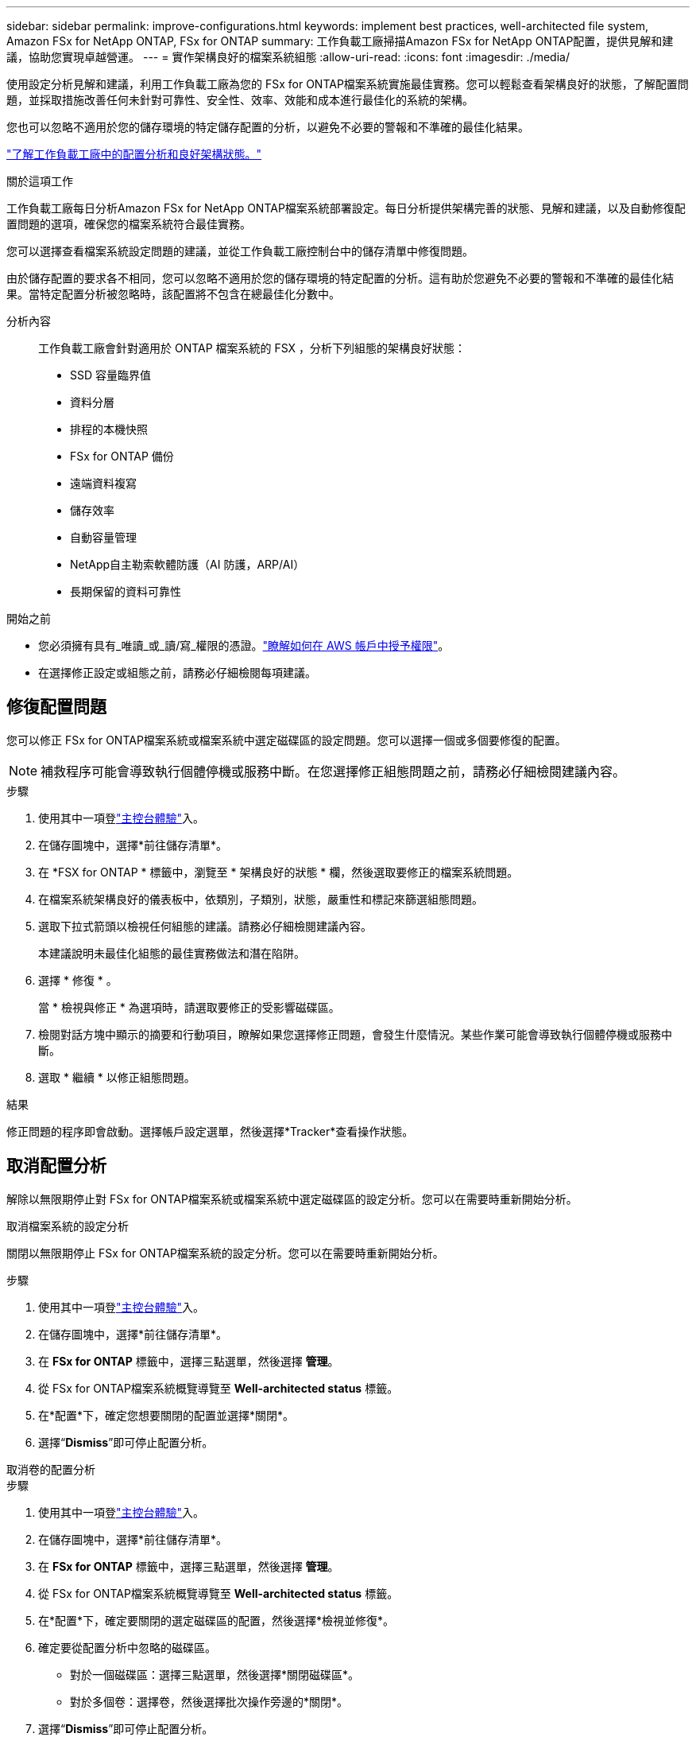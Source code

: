 ---
sidebar: sidebar 
permalink: improve-configurations.html 
keywords: implement best practices, well-architected file system, Amazon FSx for NetApp ONTAP, FSx for ONTAP 
summary: 工作負載工廠掃描Amazon FSx for NetApp ONTAP配置，提供見解和建議，協助您實現卓越營運。 
---
= 實作架構良好的檔案系統組態
:allow-uri-read: 
:icons: font
:imagesdir: ./media/


[role="lead"]
使用設定分析見解和建議，利用工作負載工廠為您的 FSx for ONTAP檔案系統實施最佳實務。您可以輕鬆查看架構良好的狀態，了解配置問題，並採取措施改善任何未針對可靠性、安全性、效率、效能和成本進行最佳化的系統的架構。

您也可以忽略不適用於您的儲存環境的特定儲存配置的分析，以避免不必要的警報和不準確的最佳化結果。

link:configuration-analysis.html["了解工作負載工廠中的配置分析和良好架構狀態。"]

.關於這項工作
工作負載工廠每日分析Amazon FSx for NetApp ONTAP檔案系統部署設定。每日分析提供架構完善的狀態、見解和建議，以及自動修復配置問題的選項，確保您的檔案系統符合最佳實務。

您可以選擇查看檔案系統設定問題的建議，並從工作負載工廠控制台中的儲存清單中修復問題。

由於儲存配置的要求各不相同，您可以忽略不適用於您的儲存環境的特定配置的分析。這有助於您避免不必要的警報和不準確的最佳化結果。當特定配置分析被忽略時，該配置將不包含在總最佳化分數中。

分析內容:: 工作負載工廠會針對適用於 ONTAP 檔案系統的 FSX ，分析下列組態的架構良好狀態：
+
--
* SSD 容量臨界值
* 資料分層
* 排程的本機快照
* FSx for ONTAP 備份
* 遠端資料複寫
* 儲存效率
* 自動容量管理
* NetApp自主勒索軟體防護（AI 防護，ARP/AI）
* 長期保留的資料可靠性


--


.開始之前
* 您必須擁有具有_唯讀_或_讀/寫_權限的憑證。link:https://docs.netapp.com/us-en/workload-setup-admin/add-credentials.html["瞭解如何在 AWS 帳戶中授予權限"^]。
* 在選擇修正設定或組態之前，請務必仔細檢閱每項建議。




== 修復配置問題

您可以修正 FSx for ONTAP檔案系統或檔案系統中選定磁碟區的設定問題。您可以選擇一個或多個要修復的配置。


NOTE: 補救程序可能會導致執行個體停機或服務中斷。在您選擇修正組態問題之前，請務必仔細檢閱建議內容。

.步驟
. 使用其中一項登link:https://docs.netapp.com/us-en/workload-setup-admin/console-experiences.html["主控台體驗"^]入。
. 在儲存圖塊中，選擇*前往儲存清單*。
. 在 *FSX for ONTAP * 標籤中，瀏覽至 * 架構良好的狀態 * 欄，然後選取要修正的檔案系統問題。
. 在檔案系統架構良好的儀表板中，依類別，子類別，狀態，嚴重性和標記來篩選組態問題。
. 選取下拉式箭頭以檢視任何組態的建議。請務必仔細檢閱建議內容。
+
本建議說明未最佳化組態的最佳實務做法和潛在陷阱。

. 選擇 * 修復 * 。
+
當 * 檢視與修正 * 為選項時，請選取要修正的受影響磁碟區。

. 檢閱對話方塊中顯示的摘要和行動項目，瞭解如果您選擇修正問題，會發生什麼情況。某些作業可能會導致執行個體停機或服務中斷。
. 選取 * 繼續 * 以修正組態問題。


.結果
修正問題的程序即會啟動。選擇帳戶設定選單，然後選擇*Tracker*查看操作狀態。



== 取消配置分析

解除以無限期停止對 FSx for ONTAP檔案系統或檔案系統中選定磁碟區的設定分析。您可以在需要時重新開始分析。

[role="tabbed-block"]
====
.取消檔案系統的設定分析
--
關閉以無限期停止 FSx for ONTAP檔案系統的設定分析。您可以在需要時重新開始分析。

.步驟
. 使用其中一項登link:https://docs.netapp.com/us-en/workload-setup-admin/console-experiences.html["主控台體驗"^]入。
. 在儲存圖塊中，選擇*前往儲存清單*。
. 在 *FSx for ONTAP* 標籤中，選擇三點選單，然後選擇 *管理*。
. 從 FSx for ONTAP檔案系統概覽導覽至 *Well-architected status* 標籤。
. 在*配置*下，確定您想要關閉的配置並選擇*關閉*。
. 選擇“*Dismiss*”即可停止配置分析。


--
.取消卷的配置分析
--
.步驟
. 使用其中一項登link:https://docs.netapp.com/us-en/workload-setup-admin/console-experiences.html["主控台體驗"^]入。
. 在儲存圖塊中，選擇*前往儲存清單*。
. 在 *FSx for ONTAP* 標籤中，選擇三點選單，然後選擇 *管理*。
. 從 FSx for ONTAP檔案系統概覽導覽至 *Well-architected status* 標籤。
. 在*配置*下，確定要關閉的選定磁碟區的配置，然後選擇*檢視並修復*。
. 確定要從配置分析中忽略的磁碟區。
+
** 對於一個磁碟區：選擇三點選單，然後選擇*關閉磁碟區*。
** 對於多個卷：選擇卷，然後選擇批次操作旁邊的*關閉*。


. 選擇“*Dismiss*”即可停止配置分析。
. 在「關閉磁碟區」對話方塊中，選擇「*關閉*」進行確認。


--
====
.結果
檔案系統或選定磁碟區的配置分析停止。

您可以隨時重新啟動分析。此配置不再包含在總最佳化分數中。



== 重新啟動已解除的組態分析

隨時重新啟動已解除的組態分析。您可以選擇一個或多個要重新啟動的配置。

[role="tabbed-block"]
====
.重新啟動檔案系統的設定分析
--
.步驟
. 使用其中一項登link:https://docs.netapp.com/us-en/workload-setup-admin/console-experiences.html["主控台體驗"^]入。
. 在儲存圖塊中，選擇*前往儲存清單*。
. 在 *FSx for ONTAP* 標籤中，選擇三點選單，然後選擇 *管理*。
. 從 FSx for ONTAP檔案系統概覽導覽至 *Well-architected status* 標籤。
. 在*配置*旁邊，選擇*已消除的配置*。
. 確定您想要重新啟動的配置並選擇*重新啟動*。


--
.重新啟動磁碟區的配置分析
--
.步驟
. 使用其中一項登link:https://docs.netapp.com/us-en/workload-setup-admin/console-experiences.html["主控台體驗"^]入。
. 在儲存圖塊中，選擇*前往儲存清單*。
. 在 *FSx for ONTAP* 標籤中，選擇三點選單，然後選擇 *管理*。
. 從 FSx for ONTAP檔案系統概覽導覽至 *Well-architected status* 標籤。
. 在*配置*下，確定要重新啟動選取磁碟的配置，然後選擇*檢視並修復*。
. 從配置分析中識別要重新啟動的磁碟區。
+
** 對於一個磁碟區：選擇三點選單，然後選擇*重新啟動磁碟區*。
** 對於多個卷：選擇卷，然後選擇批次操作旁邊的*重新啟動*。




--
====
.結果
配置分析已重新啟動。今後每天都會有新的分析。
